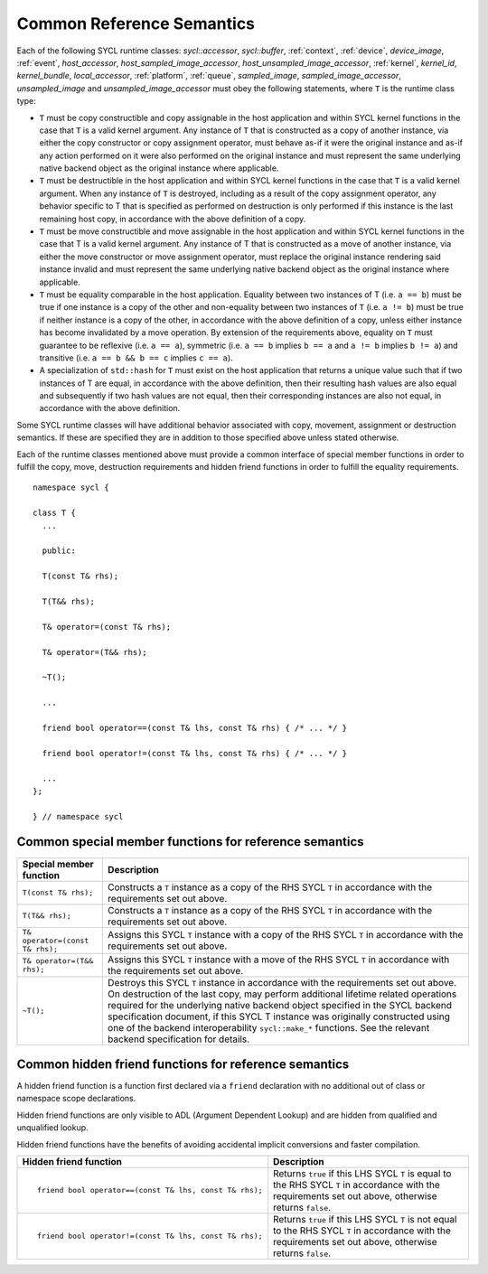..
  Copyright 2020 The Khronos Group Inc.
  SPDX-License-Identifier: CC-BY-4.0

.. _common-reference:

**************************
Common Reference Semantics
**************************

.. 
  Add missing references after updating Data Access 
  and Expressing Parallelism chapter structure

Each of the following SYCL runtime classes: 
`sycl::accessor`, `sycl::buffer`, :ref:`context`, :ref:`device`,
`device_image`, :ref:`event`, `host_accessor`, `host_sampled_image_accessor`,
`host_unsampled_image_accessor`, :ref:`kernel`, `kernel_id`, `kernel_bundle`,
`local_accessor`, :ref:`platform`, :ref:`queue`, `sampled_image`,
`sampled_image_accessor`, `unsampled_image` and `unsampled_image_accessor`
must obey the following statements, where ``T`` is the runtime class type:

* ``T`` must be copy constructible and copy assignable in the host application 
  and within SYCL kernel functions in the case that ``T`` is a valid kernel argument. 
  Any instance of ``T`` that is constructed as a copy of another instance, 
  via either the copy constructor or copy assignment operator, must behave as-if it 
  were the original instance and as-if any action performed on it were also performed 
  on the original instance and must represent the same underlying native backend object 
  as the original instance where applicable.
* ``T`` must be destructible in the host application and within SYCL kernel functions 
  in the case that ``T`` is a valid kernel argument. When any instance of ``T`` is 
  destroyed, including as a result of the copy assignment operator, any behavior 
  specific to T that is specified as performed on destruction is only performed 
  if this instance is the last remaining host copy, in accordance with the above 
  definition of a copy.
* ``T`` must be move constructible and move assignable in the host application 
  and within SYCL kernel functions in the case that T is a valid kernel argument. 
  Any instance of T that is constructed as a move of another instance, via either 
  the move constructor or move assignment operator, must replace the original 
  instance rendering said instance invalid and must represent the same underlying 
  native backend object as the original instance where applicable.
* ``T`` must be equality comparable in the host application. Equality between two 
  instances of T (i.e. ``a == b``) must be true if one instance is a copy of the 
  other and non-equality between two instances of ``T`` (i.e. ``a != b``) must 
  be true if neither instance is a copy of the other, in accordance with the 
  above definition of a copy, unless either instance has become invalidated 
  by a move operation. By extension of the requirements above, equality on ``T`` 
  must guarantee to be reflexive (i.e. ``a == a``), symmetric (i.e. ``a == b`` 
  implies ``b == a`` and ``a != b`` implies ``b != a``) and 
  transitive (i.e. ``a == b && b == c`` implies ``c == a``).
* A specialization of ``std::hash`` for ``T`` must exist on the host application 
  that returns a unique value such that if two instances of T are equal, in 
  accordance with the above definition, then their resulting hash values are 
  also equal and subsequently if two hash values are not equal, then their 
  corresponding instances are also not equal, in accordance with the above definition.

Some SYCL runtime classes will have additional behavior associated with copy, 
movement, assignment or destruction semantics. If these are specified they are 
in addition to those specified above unless stated otherwise.

Each of the runtime classes mentioned above must provide a common interface 
of special member functions in order to fulfill the copy, move, destruction
requirements and hidden friend functions in order to fulfill the equality 
requirements.

::

  namespace sycl {

  class T {
    ...

    public: 

    T(const T& rhs);

    T(T&& rhs);

    T& operator=(const T& rhs);

    T& operator=(T&& rhs);

    ~T();

    ...

    friend bool operator==(const T& lhs, const T& rhs) { /* ... */ }

    friend bool operator!=(const T& lhs, const T& rhs) { /* ... */ }

    ...
  };

  } // namespace sycl

.. seealso:: |SYCL_SPEC_COMMON_REFERENCE|

.. _ref_special_member_func:

=======================================================
Common special member functions for reference semantics
=======================================================

.. list-table::
  :header-rows: 1

  * - Special member function
    - Description
  * - ``T(const T& rhs);``
    - Constructs a ``T`` instance as a copy of the RHS SYCL 
      ``T`` in accordance with the requirements set out above.
  * - ``T(T&& rhs);``
    - Constructs a ``T`` instance as a copy of the RHS SYCL 
      ``T`` in accordance with the requirements set out above.
  * - ``T& operator=(const T& rhs);``
    - Assigns this SYCL ``T`` instance with a copy of the RHS 
      SYCL ``T`` in accordance with the requirements set out above.
  * - ``T& operator=(T&& rhs);``
    - Assigns this SYCL ``T`` instance with a move of the RHS SYCL 
      ``T`` in accordance with the requirements set out above.
  * - ``~T();``
    - Destroys this SYCL ``T`` instance in accordance with the 
      requirements set out above. 
      On destruction of the last copy, may perform additional 
      lifetime related operations required for the underlying 
      native backend object specified in the SYCL backend specification 
      document, if this SYCL T instance was originally constructed 
      using one of the backend interoperability ``sycl::make_*`` functions. 
      See the relevant backend specification for details.


.. _ref_hidden_friend_func:

======================================================
Common hidden friend functions for reference semantics
======================================================

A hidden friend function is a function first declared via a ``friend`` 
declaration with no additional out of class or namespace scope declarations. 

Hidden friend functions are only visible to ADL (Argument Dependent Lookup) 
and are hidden from qualified and unqualified lookup. 

Hidden friend functions have the benefits of avoiding accidental implicit 
conversions and faster compilation.

.. list-table::
  :header-rows: 1

  * - Hidden friend function
    - Description
  * - ::

        friend bool operator==(const T& lhs, const T& rhs);

    - Returns ``true`` if this LHS SYCL ``T`` is equal to the RHS 
      SYCL ``T`` in accordance with the requirements set out above, 
      otherwise returns ``false``.
  * - ::

        friend bool operator!=(const T& lhs, const T& rhs);

    - Returns ``true`` if this LHS SYCL ``T`` is not equal to the 
      RHS SYCL ``T`` in accordance with the requirements set out 
      above, otherwise returns ``false``.
